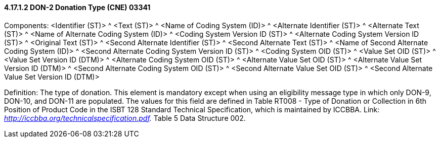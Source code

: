 ==== 4.17.1.2 DON-2 Donation Type (CNE) 03341

Components: <Identifier (ST)> ^ <Text (ST)> ^ <Name of Coding System (ID)> ^ <Alternate Identifier (ST)> ^ <Alternate Text (ST)> ^ <Name of Alternate Coding System (ID)> ^ <Coding System Version ID (ST)> ^ <Alternate Coding System Version ID (ST)> ^ <Original Text (ST)> ^ <Second Alternate Identifier (ST)> ^ <Second Alternate Text (ST)> ^ <Name of Second Alternate Coding System (ID)> ^ <Second Alternate Coding System Version ID (ST)> ^ <Coding System OID (ST)> ^ <Value Set OID (ST)> ^ <Value Set Version ID (DTM)> ^ <Alternate Coding System OID (ST)> ^ <Alternate Value Set OID (ST)> ^ <Alternate Value Set Version ID (DTM)> ^ <Second Alternate Coding System OID (ST)> ^ <Second Alternate Value Set OID (ST)> ^ <Second Alternate Value Set Version ID (DTM)>

Definition: The type of donation. This element is mandatory except when using an eligibility message type in which only DON-9, DON-10, and DON-11 are populated. The values for this field are defined in Table RT008 - Type of Donation or Collection in 6th Position of Product Code in the ISBT 128 Standard Technical Specification, which is maintained by ICCBBA. Link: _http://iccbba.org/technicalspecification.pdf._ Table 5 Data Structure 002.

